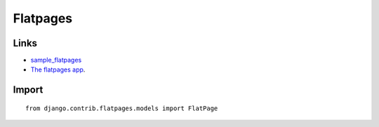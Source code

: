 Flatpages
*********

Links
=====

- sample_flatpages_
- `The flatpages app`_.

Import
======

::

  from django.contrib.flatpages.models import FlatPage


.. _sample_flatpages: http://toybox/hg/sample/file/tip/python/django/sample_flatpages/
.. _`The flatpages app`: http://docs.djangoproject.com/en/1.1/ref/contrib/flatpages/

